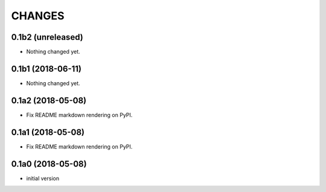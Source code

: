 CHANGES
=======

0.1b2 (unreleased)
------------------

- Nothing changed yet.


0.1b1 (2018-06-11)
------------------

- Nothing changed yet.


0.1a2 (2018-05-08)
------------------

- Fix README markdown rendering on PyPI.


0.1a1 (2018-05-08)
------------------

- Fix README markdown rendering on PyPI.


0.1a0 (2018-05-08)
------------------

- initial version
